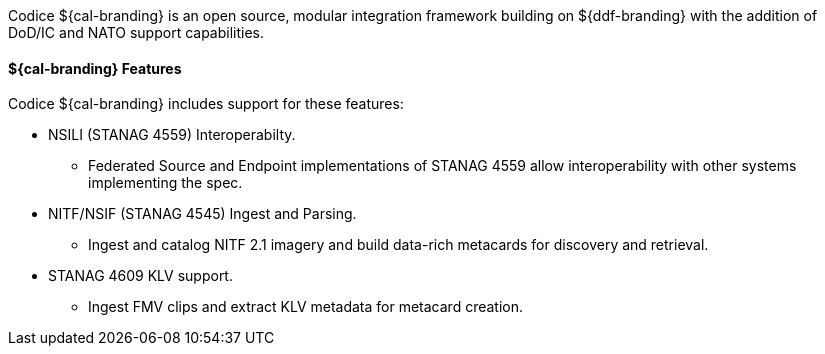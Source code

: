 
Codice ${cal-branding} is an open source, modular integration framework building on ${ddf-branding} with the addition of DoD/IC and NATO support capabilities.

==== ${cal-branding} Features

Codice ${cal-branding} includes support for these features:

* NSILI (STANAG 4559) Interoperabilty.
** Federated Source and Endpoint implementations of STANAG 4559 allow interoperability with other systems implementing the spec.
* NITF/NSIF (STANAG 4545) Ingest and Parsing.
** Ingest and catalog NITF 2.1 imagery and build data-rich metacards for discovery and retrieval.
* STANAG 4609 KLV support.
** Ingest FMV clips and extract KLV metadata for metacard creation.
